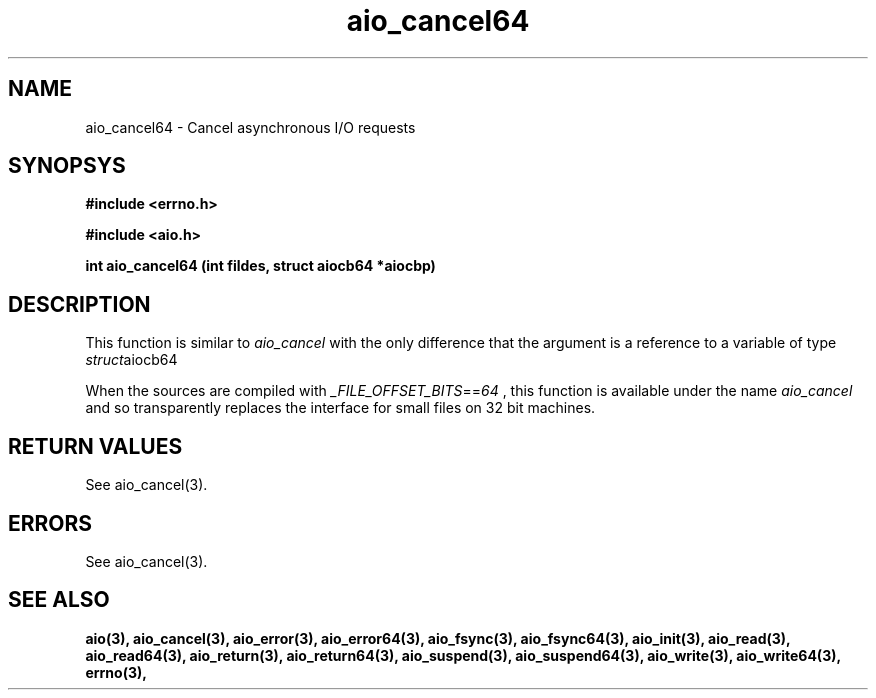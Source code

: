 .TH aio_cancel64 3 2002-09-12 "Linux 2.4" Linux AIO"
.SH NAME
aio_cancel64 \- Cancel asynchronous I/O requests
.SH SYNOPSYS
.nf
.B #include <errno.h>
.sp
.br 
.B #include <aio.h>
.sp
.br
.BI "int aio_cancel64 (int fildes, struct aiocb64 *aiocbp)"
.fi
.SH DESCRIPTION
This function is similar to 
.IR aio_cancel
with the only difference
that the argument is a reference to a variable of type 
.IR struct aiocb64
.

When the sources are compiled with 
.IR _FILE_OFFSET_BITS == 64
, this
function is available under the name 
.IR aio_cancel
and so
transparently replaces the interface for small files on 32 bit
machines.
.SH "RETURN VALUES"
See aio_cancel(3).
.SH ERRORS
See aio_cancel(3).
.SH "SEE ALSO"
.BR aio(3),
.BR aio_cancel(3),
.BR aio_error(3),
.BR aio_error64(3),
.BR aio_fsync(3),
.BR aio_fsync64(3),
.BR aio_init(3),
.BR aio_read(3),
.BR aio_read64(3),
.BR aio_return(3),
.BR aio_return64(3),
.BR aio_suspend(3),
.BR aio_suspend64(3),
.BR aio_write(3),
.BR aio_write64(3),
.BR errno(3),
